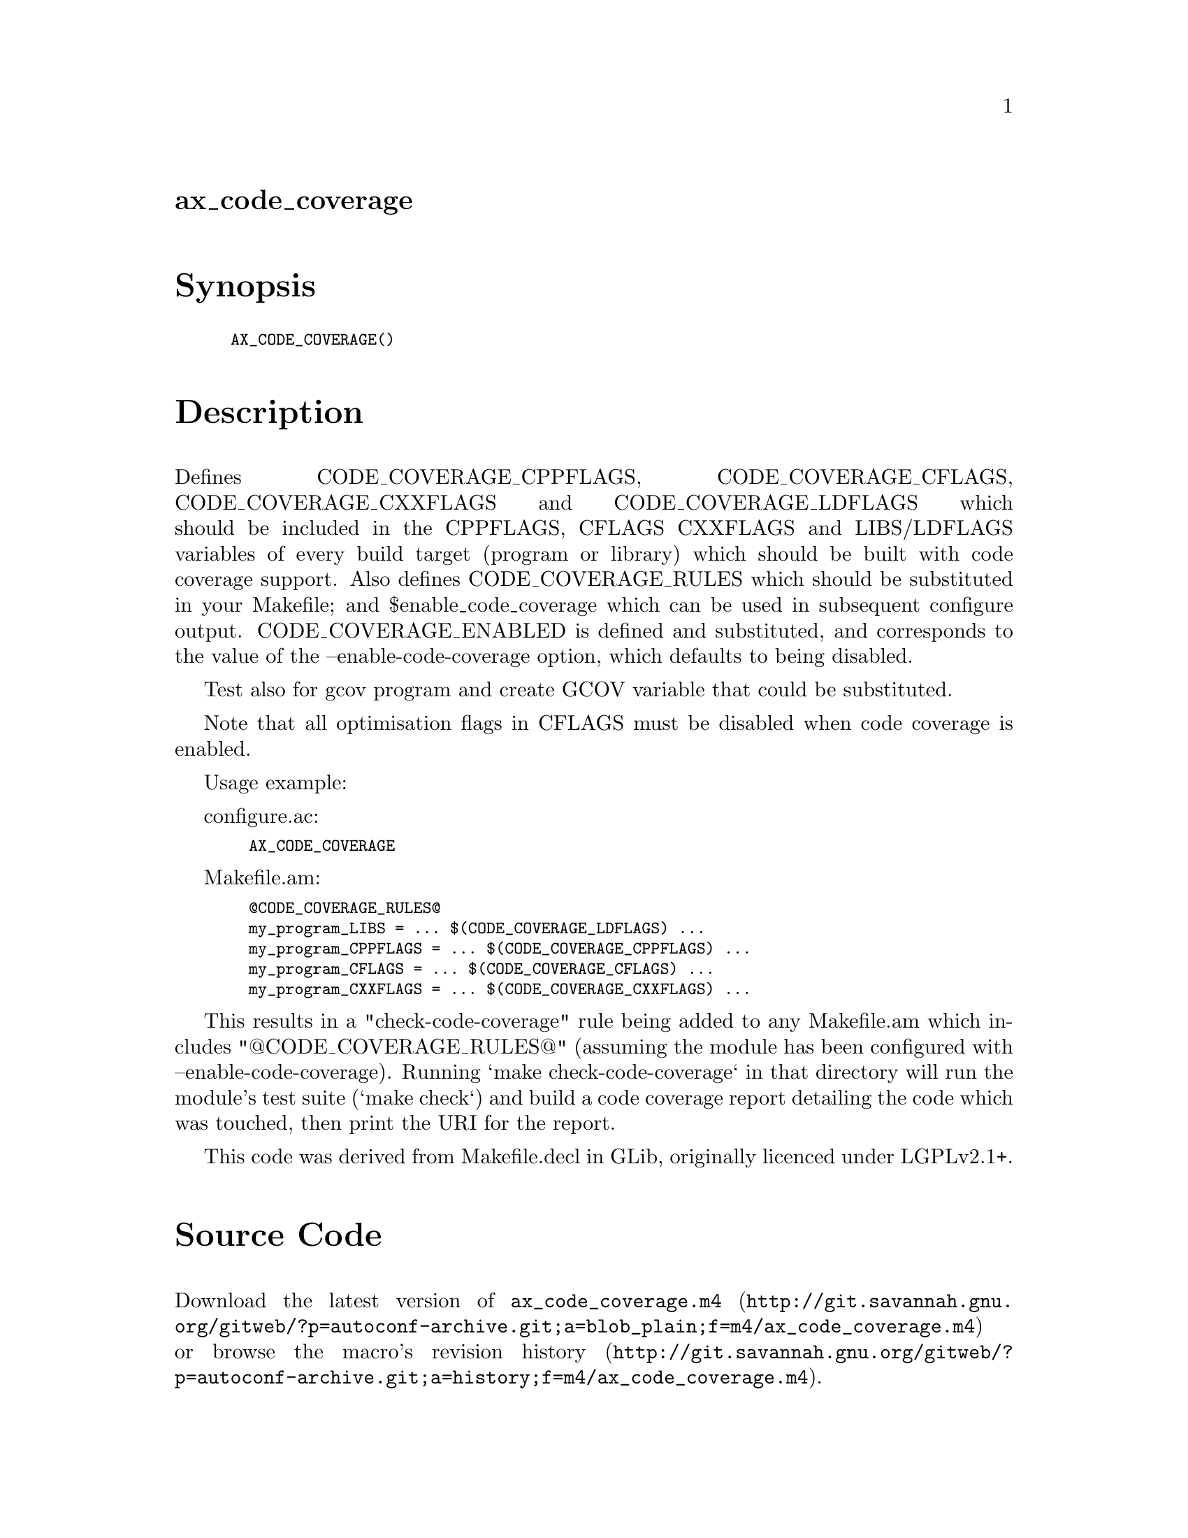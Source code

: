@node ax_code_coverage
@unnumberedsec ax_code_coverage

@majorheading Synopsis

@smallexample
AX_CODE_COVERAGE()
@end smallexample

@majorheading Description

Defines CODE_COVERAGE_CPPFLAGS, CODE_COVERAGE_CFLAGS,
CODE_COVERAGE_CXXFLAGS and CODE_COVERAGE_LDFLAGS which should be
included in the CPPFLAGS, CFLAGS CXXFLAGS and LIBS/LDFLAGS variables of
every build target (program or library) which should be built with code
coverage support. Also defines CODE_COVERAGE_RULES which should be
substituted in your Makefile; and $enable_code_coverage which can be
used in subsequent configure output. CODE_COVERAGE_ENABLED is defined
and substituted, and corresponds to the value of the
--enable-code-coverage option, which defaults to being disabled.

Test also for gcov program and create GCOV variable that could be
substituted.

Note that all optimisation flags in CFLAGS must be disabled when code
coverage is enabled.

Usage example:

configure.ac:

@smallexample
  AX_CODE_COVERAGE
@end smallexample

Makefile.am:

@smallexample
  @@CODE_COVERAGE_RULES@@
  my_program_LIBS = ... $(CODE_COVERAGE_LDFLAGS) ...
  my_program_CPPFLAGS = ... $(CODE_COVERAGE_CPPFLAGS) ...
  my_program_CFLAGS = ... $(CODE_COVERAGE_CFLAGS) ...
  my_program_CXXFLAGS = ... $(CODE_COVERAGE_CXXFLAGS) ...
@end smallexample

This results in a "check-code-coverage" rule being added to any
Makefile.am which includes "@@CODE_COVERAGE_RULES@@" (assuming the module
has been configured with --enable-code-coverage). Running `make
check-code-coverage` in that directory will run the module's test suite
(`make check`) and build a code coverage report detailing the code which
was touched, then print the URI for the report.

This code was derived from Makefile.decl in GLib, originally licenced
under LGPLv2.1+.

@majorheading Source Code

Download the
@uref{http://git.savannah.gnu.org/gitweb/?p=autoconf-archive.git;a=blob_plain;f=m4/ax_code_coverage.m4,latest
version of @file{ax_code_coverage.m4}} or browse
@uref{http://git.savannah.gnu.org/gitweb/?p=autoconf-archive.git;a=history;f=m4/ax_code_coverage.m4,the
macro's revision history}.

@majorheading License

@w{Copyright @copyright{} 2012, 2016 Philip Withnall} @* @w{Copyright @copyright{} 2012 Xan Lopez} @* @w{Copyright @copyright{} 2012 Christian Persch} @* @w{Copyright @copyright{} 2012 Paolo Borelli} @* @w{Copyright @copyright{} 2012 Dan Winship} @* @w{Copyright @copyright{} 2015 Bastien ROUCARIES}

This library is free software; you can redistribute it and/or modify it
under the terms of the GNU Lesser General Public License as published by
the Free Software Foundation; either version 2.1 of the License, or (at
your option) any later version.

This library is distributed in the hope that it will be useful, but
WITHOUT ANY WARRANTY; without even the implied warranty of
MERCHANTABILITY or FITNESS FOR A PARTICULAR PURPOSE. See the GNU Lesser
General Public License for more details.

You should have received a copy of the GNU Lesser General Public License
along with this program. If not, see <http://www.gnu.org/licenses/>.
